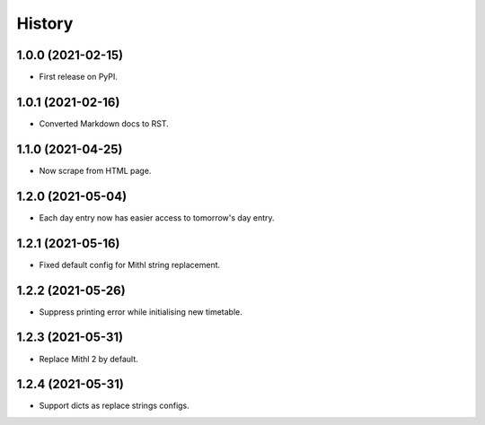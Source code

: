 History
=======

1.0.0 (2021-02-15)
------------------

-  First release on PyPI.

1.0.1 (2021-02-16)
------------------

-  Converted Markdown docs to RST.

1.1.0 (2021-04-25)
------------------

-  Now scrape from HTML page. 

1.2.0 (2021-05-04)
------------------

-  Each day entry now has easier access to tomorrow's day entry.

1.2.1 (2021-05-16)
------------------

-  Fixed default config for Mithl string replacement.

1.2.2 (2021-05-26)
------------------

- Suppress printing error while initialising new timetable.

1.2.3 (2021-05-31)
------------------

- Replace Mithl 2 by default.

1.2.4 (2021-05-31)
------------------

- Support dicts as replace strings configs.
